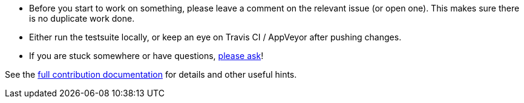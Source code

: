- Before you start to work on something, please leave a comment on the relevant
  issue (or open one). This makes sure there is no duplicate work done.

- Either run the testsuite locally, or keep an eye on Travis CI / AppVeyor
  after pushing changes.

- If you are stuck somewhere or have questions,
  https://github.com/qutebrowser/qutebrowser#getting-help[please ask]!

See the link:../doc/contributing.asciidoc[full contribution documentation] for
details and other useful hints.
